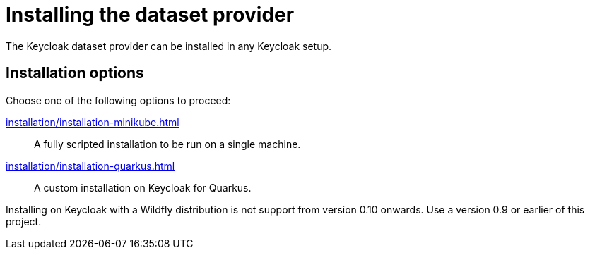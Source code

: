 = Installing the dataset provider
:description: The Keycloak dataset provider can be installed in any Keycloak setup.

{description}

== Installation options

Choose one of the following options to proceed:

xref:installation/installation-minikube.adoc[]::
A fully scripted installation to be run on a single machine.

xref:installation/installation-quarkus.adoc[]::
A custom installation on Keycloak for Quarkus.

Installing on Keycloak with a Wildfly distribution is not support from version 0.10 onwards.
Use a version 0.9 or earlier of this project.
